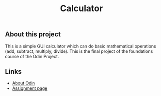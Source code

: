 #+title: Calculator

** About this project

This is a simple GUI calculator which can do basic mathematical operations (add, subtract, multiply, divide). This is the final project of the foundations course of the Odin Project.

** Links

+ [[https://www.theodinproject.com/about][About Odin]]
+ [[https://www.theodinproject.com/lessons/foundations-calculator][Assignment page]]
